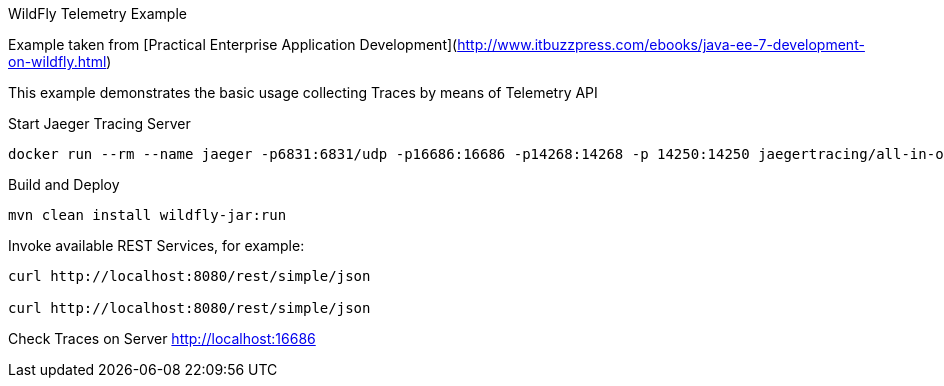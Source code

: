 WildFly Telemetry Example
=====================================

Example taken from [Practical Enterprise Application Development](http://www.itbuzzpress.com/ebooks/java-ee-7-development-on-wildfly.html)

This example demonstrates the basic usage collecting Traces by means of Telemetry API

###### Start Jaeger Tracing Server
```shell
docker run --rm --name jaeger -p6831:6831/udp -p16686:16686 -p14268:14268 -p 14250:14250 jaegertracing/all-in-one:1.16.0
```

###### Build and Deploy
```shell
mvn clean install wildfly-jar:run
```

###### Invoke available REST Services, for example:
```shell
curl http://localhost:8080/rest/simple/json

curl http://localhost:8080/rest/simple/json
```

###### Check Traces on Server
http://localhost:16686

